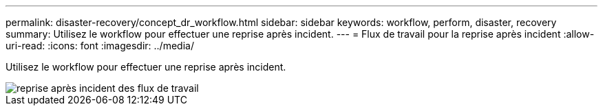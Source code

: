 ---
permalink: disaster-recovery/concept_dr_workflow.html 
sidebar: sidebar 
keywords: workflow, perform, disaster, recovery 
summary: Utilisez le workflow pour effectuer une reprise après incident. 
---
= Flux de travail pour la reprise après incident
:allow-uri-read: 
:icons: font
:imagesdir: ../media/


[role="lead"]
Utilisez le workflow pour effectuer une reprise après incident.

image::../media/workflow_disaster_recovery.svg[reprise après incident des flux de travail]
